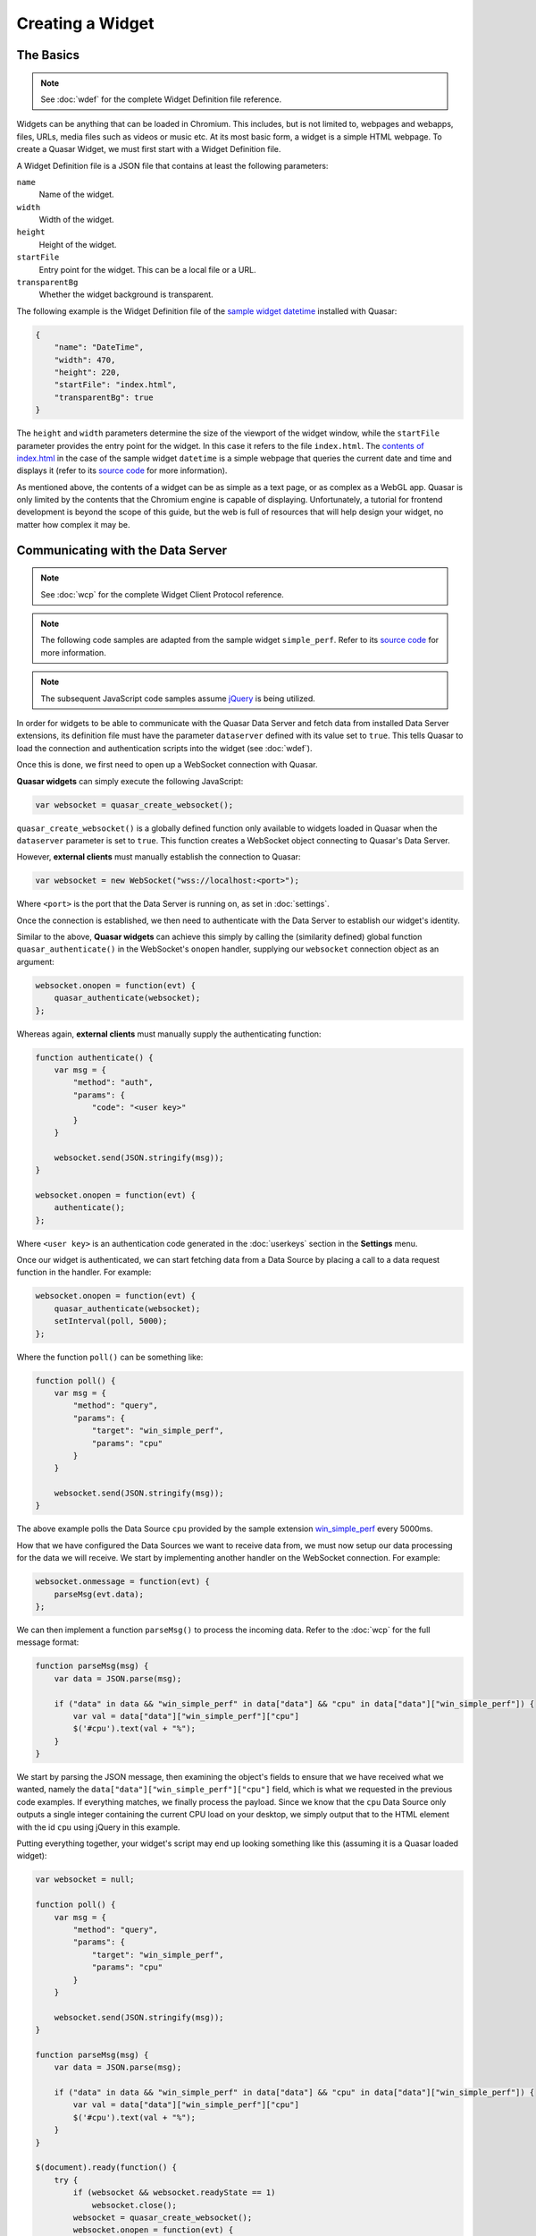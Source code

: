 Creating a Widget
======================

The Basics
------------

.. note::

    See :doc:`wdef` for the complete Widget Definition file reference.

Widgets can be anything that can be loaded in Chromium. This includes, but is not limited to, webpages and webapps, files, URLs, media files such as videos or music etc. At its most basic form, a widget is a simple HTML webpage. To create a Quasar Widget, we must first start with a Widget Definition file.

A Widget Definition file is a JSON file that contains at least the following parameters:

``name``
    Name of the widget.

``width``
    Width of the widget.

``height``
    Height of the widget.

``startFile``
    Entry point for the widget. This can be a local file or a URL.

``transparentBg``
    Whether the widget background is transparent.

The following example is the Widget Definition file of the `sample widget datetime <https://github.com/r52/quasar/tree/master/widgets/datetime>`_ installed with Quasar:

.. code-block:: json

    {
        "name": "DateTime",
        "width": 470,
        "height": 220,
        "startFile": "index.html",
        "transparentBg": true
    }


The ``height`` and ``width`` parameters determine the size of the viewport of the widget window, while the ``startFile`` parameter provides the entry point for the widget. In this case it refers to the file ``index.html``. The `contents of index.html <https://github.com/r52/quasar/blob/master/widgets/datetime/index.html>`_ in the case of the sample widget ``datetime`` is a simple webpage that queries the current date and time and displays it (refer to its `source code <https://github.com/r52/quasar/tree/master/widgets/datetime>`_ for more information).

As mentioned above, the contents of a widget can be as simple as a text page, or as complex as a WebGL app. Quasar is only limited by the contents that the Chromium engine is capable of displaying. Unfortunately, a tutorial for frontend development is beyond the scope of this guide, but the web is full of resources that will help design your widget, no matter how complex it may be.

Communicating with the Data Server
------------------------------------

.. note::

    See :doc:`wcp` for the complete Widget Client Protocol reference.

.. note::

    The following code samples are adapted from the sample widget ``simple_perf``. Refer to its `source code <https://github.com/r52/quasar/tree/master/widgets/simple_perf>`_ for more information.

.. note::

    The subsequent JavaScript code samples assume `jQuery <https://jquery.com/>`_ is being utilized.

In order for widgets to be able to communicate with the Quasar Data Server and fetch data from installed Data Server extensions, its definition file must have the parameter ``dataserver`` defined with its value set to ``true``. This tells Quasar to load the connection and authentication scripts into the widget (see :doc:`wdef`).

Once this is done, we first need to open up a WebSocket connection with Quasar.

**Quasar widgets** can simply execute the following JavaScript:

.. code-block:: javascript

    var websocket = quasar_create_websocket();

``quasar_create_websocket()`` is a globally defined function only available to widgets loaded in Quasar when the ``dataserver`` parameter is set to ``true``. This function creates a WebSocket object connecting to Quasar's Data Server.

However, **external clients** must manually establish the connection to Quasar:

.. code-block:: javascript

    var websocket = new WebSocket("wss://localhost:<port>");

Where ``<port>`` is the port that the Data Server is running on, as set in :doc:`settings`.

Once the connection is established, we then need to authenticate with the Data Server to establish our widget's identity.

Similar to the above, **Quasar widgets** can achieve this simply by calling the (similarity defined) global function ``quasar_authenticate()`` in the WebSocket's ``onopen`` handler, supplying our ``websocket`` connection object as an argument:

.. code-block:: javascript

    websocket.onopen = function(evt) {
        quasar_authenticate(websocket);
    };

Whereas again, **external clients** must manually supply the authenticating function:

.. code-block:: javascript

    function authenticate() {
        var msg = {
            "method": "auth",
            "params": {
                "code": "<user key>"
            }
        }

        websocket.send(JSON.stringify(msg));
    }

    websocket.onopen = function(evt) {
        authenticate();
    };

Where ``<user key>`` is an authentication code generated in the :doc:`userkeys` section in the **Settings** menu.

Once our widget is authenticated, we can start fetching data from a Data Source by placing a call to a data request function in the handler. For example:

.. code-block:: javascript

    websocket.onopen = function(evt) {
        quasar_authenticate(websocket);
        setInterval(poll, 5000);
    };

Where the function ``poll()`` can be something like:

.. code-block:: javascript

    function poll() {
        var msg = {
            "method": "query",
            "params": {
                "target": "win_simple_perf",
                "params": "cpu"
            }
        }

        websocket.send(JSON.stringify(msg));
    }

The above example polls the Data Source ``cpu`` provided by the sample extension `win_simple_perf <https://github.com/r52/quasar/tree/master/extensions/win_simple_perf>`_ every 5000ms.

How that we have configured the Data Sources we want to receive data from, we must now setup our data processing for the data we will receive. We start by implementing another handler on the WebSocket connection. For example:

.. code-block:: javascript

    websocket.onmessage = function(evt) {
        parseMsg(evt.data);
    };

We can then implement a function ``parseMsg()`` to process the incoming data. Refer to the :doc:`wcp` for the full message format:

.. code-block:: javascript

    function parseMsg(msg) {
        var data = JSON.parse(msg);

        if ("data" in data && "win_simple_perf" in data["data"] && "cpu" in data["data"]["win_simple_perf"]) {
            var val = data["data"]["win_simple_perf"]["cpu"]
            $('#cpu').text(val + "%");
        }
    }

We start by parsing the JSON message, then examining the object's fields to ensure that we have received what we wanted, namely the ``data["data"]["win_simple_perf"]["cpu"]`` field, which is what we requested in the previous code examples. If everything matches, we finally process the payload. Since we know that the ``cpu`` Data Source only outputs a single integer containing the current CPU load on your desktop, we simply output that to the HTML element with the id ``cpu`` using jQuery in this example.

Putting everything together, your widget's script may end up looking something like this (assuming it is a Quasar loaded widget):

.. code-block:: javascript

    var websocket = null;

    function poll() {
        var msg = {
            "method": "query",
            "params": {
                "target": "win_simple_perf",
                "params": "cpu"
            }
        }

        websocket.send(JSON.stringify(msg));
    }

    function parseMsg(msg) {
        var data = JSON.parse(msg);

        if ("data" in data && "win_simple_perf" in data["data"] && "cpu" in data["data"]["win_simple_perf"]) {
            var val = data["data"]["win_simple_perf"]["cpu"]
            $('#cpu').text(val + "%");
        }
    }

    $(document).ready(function() {
        try {
            if (websocket && websocket.readyState == 1)
                websocket.close();
            websocket = quasar_create_websocket();
            websocket.onopen = function(evt) {
                quasar_authenticate(websocket);
                setInterval(poll, 5000);
            };
            websocket.onmessage = function(evt) {
                parseMsg(evt.data);
            };
            websocket.onerror = function(evt) {
                console.log('ERROR: ' + evt.data);
            };
        } catch (exception) {
            console.log('Exception: ' + exception);
        }
    });
